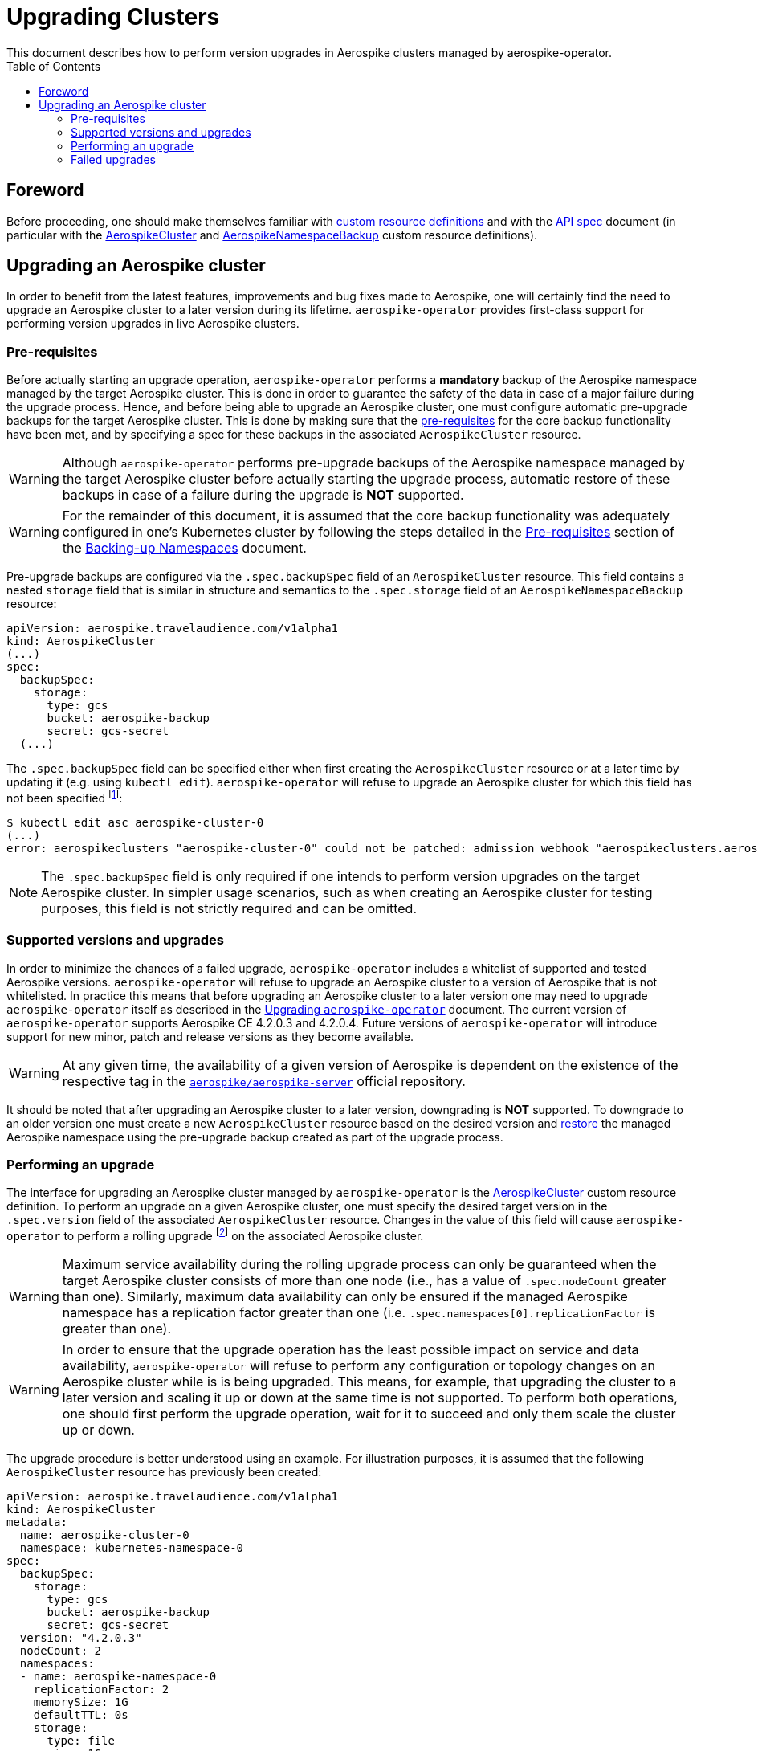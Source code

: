 = Upgrading Clusters
This document describes how to perform version upgrades in Aerospike clusters managed by aerospike-operator.
:icons: font
:toc:

== Foreword

Before proceeding, one should make themselves familiar with
https://kubernetes.io/docs/tasks/access-kubernetes-api/extend-api-custom-resource-definitions/[custom resource definitions]
and with the <<../design/api-spec.adoc#toc,API spec>> document (in particular
with the <<../design/api-spec.adoc#aerospikecluster,AerospikeCluster>> and
<<../design/api-spec.adoc#aerospikenamespacebackup,AerospikeNamespaceBackup>>
custom resource definitions).

== Upgrading an Aerospike cluster

In order to benefit from the latest features, improvements and bug fixes made to
Aerospike, one will certainly find the need to upgrade an Aerospike cluster to a
later version during its lifetime. `aerospike-operator` provides first-class
support for performing version upgrades in live Aerospike clusters.

[[aerospike-upgrades-prerequisites]]
=== Pre-requisites

Before actually starting an upgrade operation, `aerospike-operator` performs a
*mandatory* backup of the Aerospike namespace managed by the target Aerospike
cluster. This is done in order to guarantee the safety of the data in case of a
major failure during the upgrade process. Hence, and before being able to
upgrade an Aerospike cluster, one must configure automatic pre-upgrade backups
for the target Aerospike cluster. This is done by making sure that the <<./20-backing-up-namespaces.adoc#aerospike-namespace-backup-prerequisites,pre-requisites>>
for the core backup functionality have been met, and by specifying a spec for
these backups in the associated `AerospikeCluster` resource.

WARNING: Although `aerospike-operator` performs pre-upgrade backups of the
Aerospike namespace managed by the target Aerospike cluster before actually
starting the upgrade process, automatic restore of these backups in case of a
failure during the upgrade is **NOT** supported.

WARNING: For the remainder of this document, it is assumed that the core backup
functionality was adequately configured in one's Kubernetes cluster by following
the steps detailed in the
<<./20-backing-up-namespaces.adoc#aerospike-namespace-backup-prerequisites,Pre-requisites>>
section of the <<./20-backing-up-namespaces.adoc#,Backing-up Namespaces>>
document.

Pre-upgrade backups are configured via the `.spec.backupSpec` field of an
`AerospikeCluster` resource. This field contains a nested `storage` field that
is similar in structure and semantics to the `.spec.storage` field of an
`AerospikeNamespaceBackup` resource: 

[source,yaml]
----
apiVersion: aerospike.travelaudience.com/v1alpha1
kind: AerospikeCluster
(...)
spec:
  backupSpec:
    storage:
      type: gcs
      bucket: aerospike-backup
      secret: gcs-secret
  (...)
----

The `.spec.backupSpec` field can be specified either when first creating the
`AerospikeCluster` resource or at a later time by updating it (e.g. using
`kubectl edit`). `aerospike-operator` will refuse to upgrade an Aerospike
cluster for which this field has not been specified
footnote:[Assuming that the validating admission webhook has not been disabled.]:

[source,bash]
----
$ kubectl edit asc aerospike-cluster-0
(...)
error: aerospikeclusters "aerospike-cluster-0" could not be patched: admission webhook "aerospikeclusters.aerospike.travelaudience.com" denied the request: no value for .spec.backupSpec has been specified
----

NOTE: The `.spec.backupSpec` field is only required if one intends to perform
version upgrades on the target Aerospike cluster. In simpler usage scenarios,
such as when creating an Aerospike cluster for testing purposes, this field is
not strictly required and can be omitted.

=== Supported versions and upgrades

In order to minimize the chances of a failed upgrade, `aerospike-operator`
includes a whitelist of supported and tested Aerospike versions.
`aerospike-operator` will refuse to upgrade an Aerospike cluster to a version of
Aerospike that is not whitelisted. In practice this means that before upgrading
an Aerospike cluster to a later version one may need to upgrade
`aerospike-operator` itself as described in the
<<./50-upgrading-aerospike-operator.adoc#,Upgrading `aerospike-operator`>>
document. The current version of `aerospike-operator` supports Aerospike CE
4.2.0.3 and 4.2.0.4. Future versions of `aerospike-operator` will introduce
support for new minor, patch and release versions as they become available.

WARNING: At any given time, the availability of a given version of Aerospike is
dependent on the existence of the respective tag in the
https://hub.docker.com/r/aerospike/aerospike-server/[`aerospike/aerospike-server`]
official repository.

It should be noted that after upgrading an Aerospike cluster to a later version,
downgrading is *NOT* supported. To downgrade to an older version one must create
a new `AerospikeCluster` resource based on the desired version and
<<./30-restoring-namespaces.adoc#,restore>> the managed Aerospike namespace
using the pre-upgrade backup created as part of the upgrade process.

=== Performing an upgrade

The interface for upgrading an Aerospike cluster managed by `aerospike-operator`
is the <<../design/api-spec.adoc#aerospikecluster,AerospikeCluster>> custom
resource definition. To perform an upgrade on a given Aerospike cluster, one
must specify the desired target version in the `.spec.version` field of the
associated `AerospikeCluster` resource. Changes in the value of this field will
cause `aerospike-operator` to perform a rolling upgrade
footnote:[For further details on the upgrade procedure one should refer to the <<../design/upgrades.adoc#,design document>>.]
on the associated Aerospike cluster.

WARNING: Maximum service availability during the rolling upgrade process can
only be guaranteed when the target Aerospike cluster consists of more than one
node (i.e., has a value of `.spec.nodeCount` greater than one). Similarly,
maximum data availability can only be ensured if the managed Aerospike namespace
has a replication factor greater than one (i.e.
`.spec.namespaces[0].replicationFactor` is greater than one).

WARNING: In order to ensure that the upgrade operation has the least possible
impact on service and data availability, `aerospike-operator` will refuse to
perform any configuration or topology changes on an Aerospike cluster while is
is being upgraded. This means, for example, that upgrading the cluster to a
later version and scaling it up or down at the same time is not supported. To
perform both operations, one should first perform the upgrade operation, wait
for it to succeed and only them scale the cluster up or down.

The upgrade procedure is better understood using an example. For illustration
purposes, it is assumed that the following `AerospikeCluster` resource has
previously been created:

[source,yaml]
----
apiVersion: aerospike.travelaudience.com/v1alpha1
kind: AerospikeCluster
metadata:
  name: aerospike-cluster-0
  namespace: kubernetes-namespace-0
spec:
  backupSpec:
    storage:
      type: gcs
      bucket: aerospike-backup
      secret: gcs-secret
  version: "4.2.0.3"
  nodeCount: 2
  namespaces:
  - name: aerospike-namespace-0
    replicationFactor: 2
    memorySize: 1G
    defaultTTL: 0s
    storage:
      type: file
      size: 1G
----

At this point, setting `.spec.version` to `4.2.0.4` in the `aerospike-cluster-0`
resource will cause `aerospike-operator` to start the upgrade procedure:

[source,bash]
----
$ kubectl -n kubernetes-namespace-0 edit asc aerospike-cluster-0  # .spec.version was set to 4.2.0.4
(...)
aerospikecluster.aerospike.travelaudience.com "aerospike-cluster-0" edited
----

After a few moments, an `AerospikeNamespaceBackup` resource will have been
created, and a `ClusterAutoBackupStarted` condition will have been appended to
the `AerospikeCluster` resource:

[source,bash]
----
$ kubectl -n kubernetes-namespace-0 get aerospikenamespacebackups
NAME                                      AGE
aerospike-namespace-0-4203-4204-upgrade   2m
----
[source,bash]
----
$ kubectl -n kubernetes-namespace-0 describe asc aerospike-cluster-0
(...)
Status:
  Conditions:
    Last Transition Time:  2018-07-02T16:01:59Z
    Message:               cluster backup started
    Reason:                ClusterAutoBackupStarted
    Status:                True
    Type:                  AutoBackupStarted
(...)
Events:
  Type    Reason                     Age   From              Message
  ----    ------                     ----  ----              -------
(...)
  Normal  ClusterUpgradeStarted      2m               aerospikecluster  cluster backup started
----

Depending on the size of the managed Aerospike namespace, it can take from a few
minutes to a few hours for this backup to complete. By the time the underlying
job are complete, a `ClusterAutoBackupFinished` condition will be appended to
the `AerospikeCluster` resource:

[source,bash]
----
$ kubectl -n kubernetes-namespace-0 describe asc aerospike-cluster-0
(...)
Status:
  Conditions:
    Last Transition Time:  2018-07-02T16:01:59Z
    Message:               cluster backup started
    Reason:                ClusterAutoBackupStarted
    Status:                True
    Type:                  AutoBackupStarted
    Last Transition Time:  2018-07-02T16:05:34Z
    Message:               cluster backup finished
    Reason:                ClusterAutoBackupFinished
    Status:                True
    Type:                  AutoBackupFinished
(...)
Events:
  Type    Reason                     Age   From              Message
  ----    ------                     ----  ----              -------
(...)
  Normal  ClusterUpgradeStarted      1h               aerospikecluster  cluster backup started
  Normal  ClusterUpgradeStarted      2m               aerospikecluster  cluster backup finished
----

At this point, `aerospike-operator` will start working on the upgrade itself,
and a `ClusterUpgradeStarted` condition will be appended to the
`AerospikeCluster` resource:

[source,bash]
----
$ kubectl -n kubernetes-namespace-0 describe asc aerospike-cluster-0
(...)
Status:
  Conditions:
    Last Transition Time:  2018-07-02T16:01:59Z
    Message:               cluster backup started
    Reason:                ClusterAutoBackupStarted
    Status:                True
    Type:                  AutoBackupStarted
    Last Transition Time:  2018-07-02T16:05:34Z
    Message:               cluster backup finished
    Reason:                ClusterAutoBackupFinished
    Status:                True
    Type:                  AutoBackupFinished
    Last Transition Time:  2018-07-02T16:05:35Z
    Message:               upgrade from version 4.2.0.3 to 4.2.0.4 started
    Reason:                ClusterUpgradeStarted
    Status:                True
    Type:                  UpgradeStarted
(...)
Events:
  Type    Reason                     Age   From              Message
  ----    ------                     ----  ----              -------
(...)
  Normal  ClusterUpgradeStarted      1h               aerospikecluster  cluster backup started
  Normal  ClusterUpgradeStarted      2m               aerospikecluster  cluster backup finished
  Normal  ClusterUpgradeStarted      2m               aerospikecluster  upgrade from version 4.2.0.3 to 4.2.0.4 started
----

As `aerospike-operator` progresses through each of the pods, it will report the
current state by associating events with the `AerospikeCluster` resource. By the
time the upgrade procedure finishes, a `ClusterUpgradeFinished` condition is
appended to the `AerospikeCluster` resource:

[source,bash]
----
$ kubectl -n kubernetes-namespace-0 describe asc aerospike-cluster-0
(...)
Status:
  Conditions:
    Last Transition Time:  2018-07-02T16:01:59Z
    Message:               cluster backup started
    Reason:                ClusterAutoBackupStarted
    Status:                True
    Type:                  AutoBackupStarted
    Last Transition Time:  2018-07-02T16:05:34Z
    Message:               cluster backup finished
    Reason:                ClusterAutoBackupFinished
    Status:                True
    Type:                  AutoBackupFinished
    Last Transition Time:  2018-07-02T16:05:35Z
    Message:               upgrade from version 4.2.0.3 to 4.2.0.4 started
    Reason:                ClusterUpgradeStarted
    Status:                True
    Type:                  UpgradeStarted
    Last Transition Time:  2018-07-02T16:25:43Z
    Message:               finished upgrade from version 4.2.0.3 to 4.2.0.4
    Reason:                ClusterUpgradeFinished
    Status:                True
    Type:                  UpgradeFinished
(...)
Events:
  Type    Reason                     Age   From              Message
  ----    ------                     ----  ----              -------
(...)
  Normal  ClusterUpgradeStarted      2h               aerospikecluster  cluster backup started
  Normal  ClusterUpgradeStarted      1h               aerospikecluster  cluster backup finished
  Normal  ClusterUpgradeStarted      1h               aerospikecluster  upgrade from version 4.2.0.3 to 4.2.0.4 started
(...)
  Normal  ClusterUpgradeFinished     2m               aerospikecluster  finished upgrade from version 4.2.0.3 to 4.2.0.4
----

At this point, all the pods that make up the Aerospike cluster will be running
the `4.2.0.4` version of Aerospike:

[source,bash]
----
$ kubectl -n kubernetes-namespace-0 logs aerospike-cluster-0-0
Jul 02 2018 16:10:03 GMT: INFO (as): (as.c:319) <><><><><><><><><><>  Aerospike Community Edition build 4.2.0.4  <><><><><><><><><><>
(...)
----

=== Failed upgrades

An upgrade operation can fail for a number of reasons, such as the inability to
perform the pre-upgrade backup or the inability to start one of the pods running
the target version. In the presence of a failure during the upgrade process,
`aerospike-operator` appends either an `AutoBackupFailed` or a
`ClusterUpgradeFailed` condition to the `AerospikeCluster` resource. From that
moment on, `aerospike-operator` stops processing this Aerospike cluster and
manual disaster recovery is required. In such a scenarion, the best approach to
proper disaster recovery is to create a new Aerospike cluster and restore the
pre-upgrade backup made by `aerospike-operator` by following the steps detailed
in <<./30-restoring-namespaces.adoc#restoring-namespaces,Restoring Namespaces>>.
